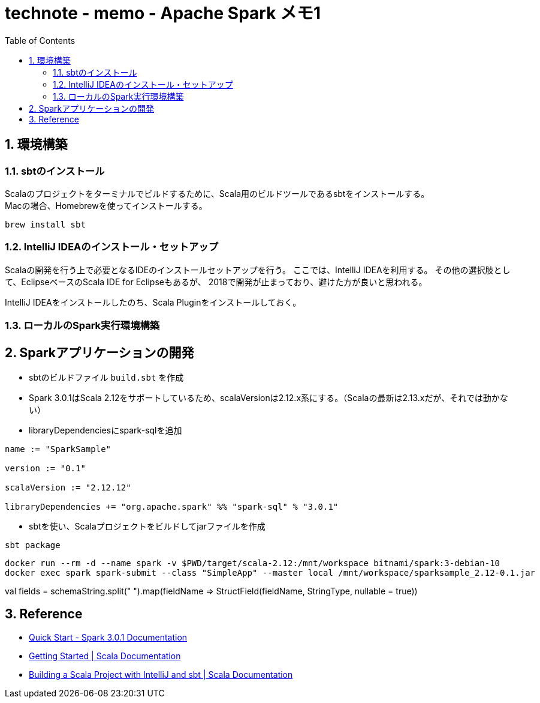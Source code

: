 :toc: left
:toctitle: 目次
:sectnums:
:sectanchors:
:sectinks:
:chapter-label:
:source-highlighter: highlightjs

= technote - memo - Apache Spark メモ1

== 環境構築

=== sbtのインストール

Scalaのプロジェクトをターミナルでビルドするために、Scala用のビルドツールであるsbtをインストールする。 +
Macの場合、Homebrewを使ってインストールする。

[source, shellscript]
----
brew install sbt
----

=== IntelliJ IDEAのインストール・セットアップ

Scalaの開発を行う上で必要となるIDEのインストールセットアップを行う。
ここでは、IntelliJ IDEAを利用する。
その他の選択肢として、EclipseベースのScala IDE for Eclipseもあるが、
2018で開発が止まっており、避けた方が良いと思われる。

IntelliJ IDEAをインストールしたのち、Scala Pluginをインストールしておく。

=== ローカルのSpark実行環境構築


== Sparkアプリケーションの開発

* sbtのビルドファイル `build.sbt` を作成
* Spark 3.0.1はScala 2.12をサポートしているため、scalaVersionは2.12.x系にする。（Scalaの最新は2.13.xだが、それでは動かない）
* libraryDependenciesにspark-sqlを追加

[source, scala]
----
name := "SparkSample"

version := "0.1"

scalaVersion := "2.12.12"

libraryDependencies += "org.apache.spark" %% "spark-sql" % "3.0.1"
----

* sbtを使い、Scalaプロジェクトをビルドしてjarファイルを作成

[source, shellscript]
----
sbt package
----


[source, shellscript]
----
docker run --rm -d --name spark -v $PWD/target/scala-2.12:/mnt/workspace bitnami/spark:3-debian-10
docker exec spark spark-submit --class "SimpleApp" --master local /mnt/workspace/sparksample_2.12-0.1.jar
----
val fields = schemaString.split(" ").map(fieldName => StructField(fieldName, StringType, nullable = true))

== Reference

* link:https://spark.apache.org/docs/latest/quick-start.html[Quick Start - Spark 3.0.1 Documentation]
* link:https://docs.scala-lang.org/getting-started/index.html[Getting Started | Scala Documentation]
* link:https://docs.scala-lang.org/getting-started/intellij-track/building-a-scala-project-with-intellij-and-sbt.html[Building a Scala Project with IntelliJ and sbt | Scala Documentation]